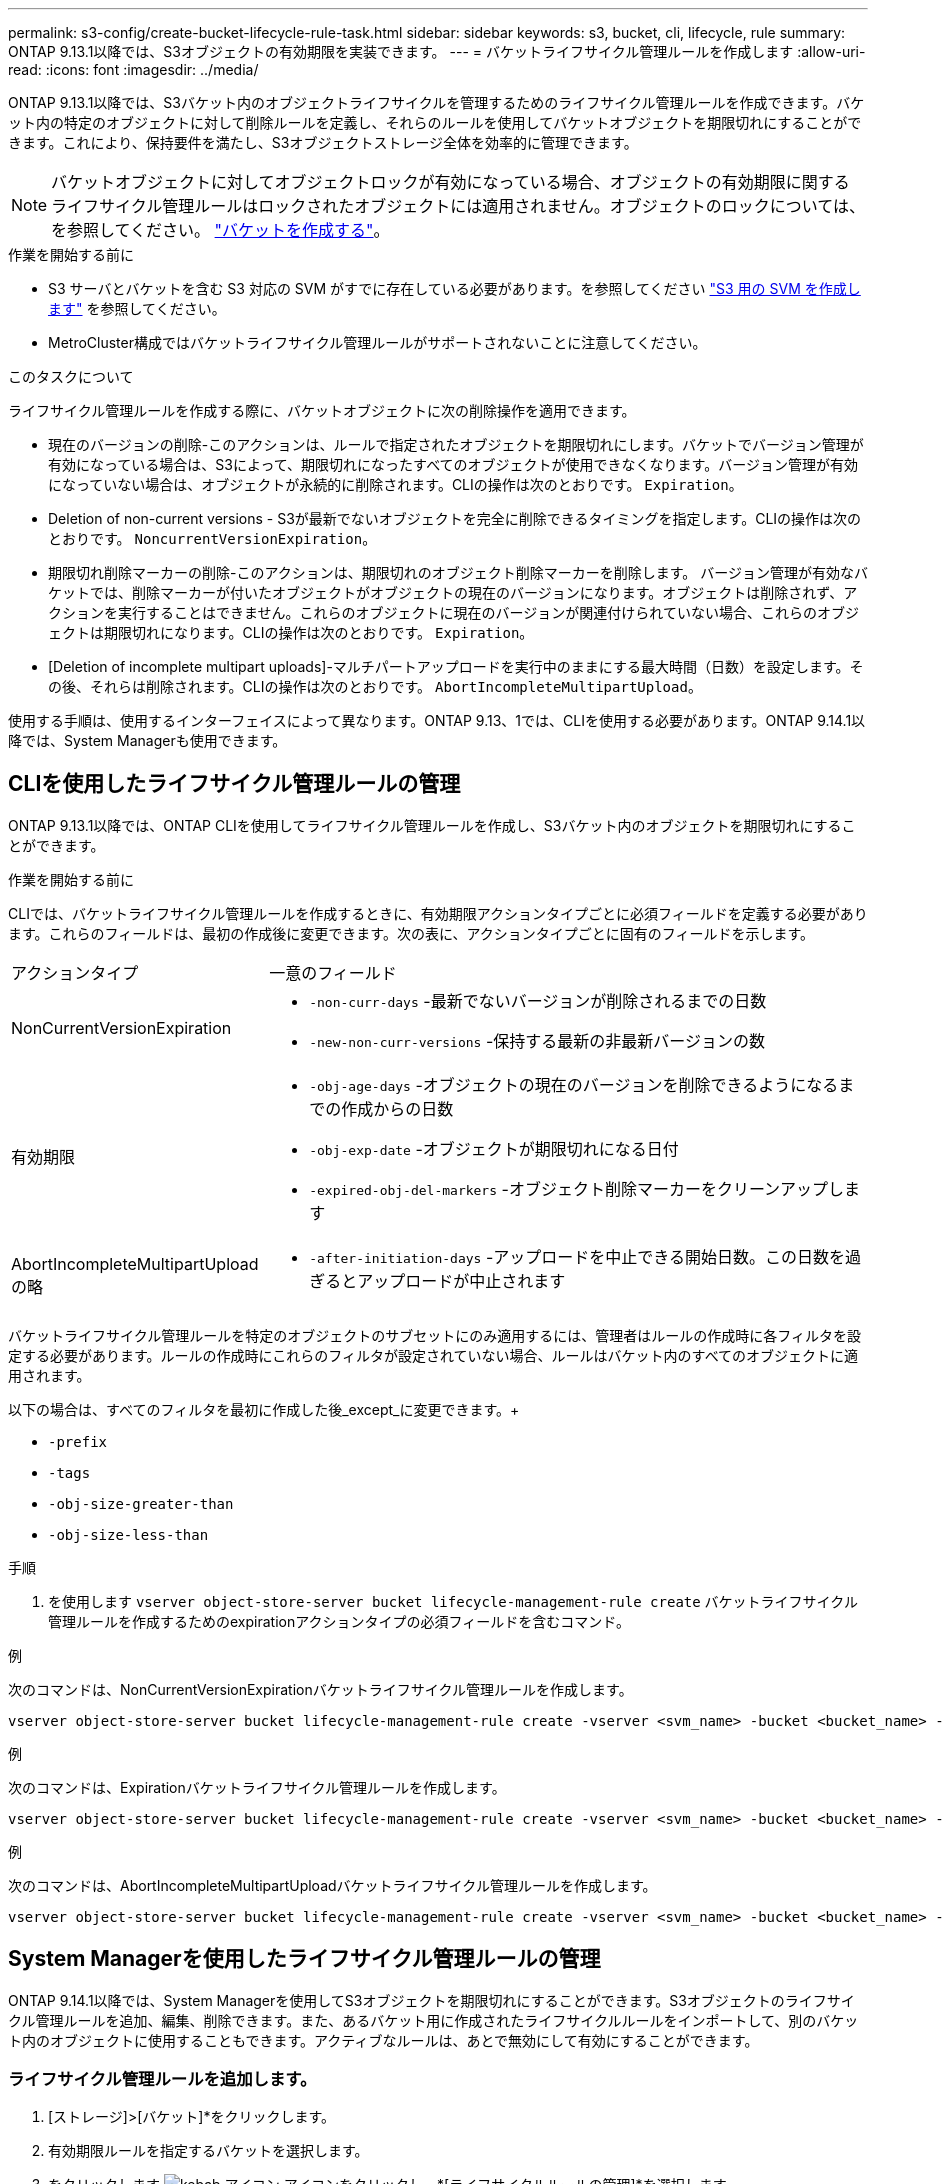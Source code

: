 ---
permalink: s3-config/create-bucket-lifecycle-rule-task.html 
sidebar: sidebar 
keywords: s3, bucket, cli, lifecycle, rule 
summary: ONTAP 9.13.1以降では、S3オブジェクトの有効期限を実装できます。 
---
= バケットライフサイクル管理ルールを作成します
:allow-uri-read: 
:icons: font
:imagesdir: ../media/


[role="lead"]
ONTAP 9.13.1以降では、S3バケット内のオブジェクトライフサイクルを管理するためのライフサイクル管理ルールを作成できます。バケット内の特定のオブジェクトに対して削除ルールを定義し、それらのルールを使用してバケットオブジェクトを期限切れにすることができます。これにより、保持要件を満たし、S3オブジェクトストレージ全体を効率的に管理できます。


NOTE: バケットオブジェクトに対してオブジェクトロックが有効になっている場合、オブジェクトの有効期限に関するライフサイクル管理ルールはロックされたオブジェクトには適用されません。オブジェクトのロックについては、を参照してください。 link:../s3-config/create-bucket-task.html["バケットを作成する"]。

.作業を開始する前に
* S3 サーバとバケットを含む S3 対応の SVM がすでに存在している必要があります。を参照してください link:create-svm-s3-task.html["S3 用の SVM を作成します"] を参照してください。
* MetroCluster構成ではバケットライフサイクル管理ルールがサポートされないことに注意してください。


.このタスクについて
ライフサイクル管理ルールを作成する際に、バケットオブジェクトに次の削除操作を適用できます。

* 現在のバージョンの削除-このアクションは、ルールで指定されたオブジェクトを期限切れにします。バケットでバージョン管理が有効になっている場合は、S3によって、期限切れになったすべてのオブジェクトが使用できなくなります。バージョン管理が有効になっていない場合は、オブジェクトが永続的に削除されます。CLIの操作は次のとおりです。 `Expiration`。
* Deletion of non-current versions - S3が最新でないオブジェクトを完全に削除できるタイミングを指定します。CLIの操作は次のとおりです。 `NoncurrentVersionExpiration`。
* 期限切れ削除マーカーの削除-このアクションは、期限切れのオブジェクト削除マーカーを削除します。
バージョン管理が有効なバケットでは、削除マーカーが付いたオブジェクトがオブジェクトの現在のバージョンになります。オブジェクトは削除されず、アクションを実行することはできません。これらのオブジェクトに現在のバージョンが関連付けられていない場合、これらのオブジェクトは期限切れになります。CLIの操作は次のとおりです。 `Expiration`。
* [Deletion of incomplete multipart uploads]-マルチパートアップロードを実行中のままにする最大時間（日数）を設定します。その後、それらは削除されます。CLIの操作は次のとおりです。 `AbortIncompleteMultipartUpload`。


使用する手順は、使用するインターフェイスによって異なります。ONTAP 9.13、1では、CLIを使用する必要があります。ONTAP 9.14.1以降では、System Managerも使用できます。



== CLIを使用したライフサイクル管理ルールの管理

ONTAP 9.13.1以降では、ONTAP CLIを使用してライフサイクル管理ルールを作成し、S3バケット内のオブジェクトを期限切れにすることができます。

.作業を開始する前に
CLIでは、バケットライフサイクル管理ルールを作成するときに、有効期限アクションタイプごとに必須フィールドを定義する必要があります。これらのフィールドは、最初の作成後に変更できます。次の表に、アクションタイプごとに固有のフィールドを示します。

[cols="30,70"]
|===


| アクションタイプ | 一意のフィールド 


 a| 
NonCurrentVersionExpiration
 a| 
* `-non-curr-days` -最新でないバージョンが削除されるまでの日数
* `-new-non-curr-versions` -保持する最新の非最新バージョンの数




 a| 
有効期限
 a| 
* `-obj-age-days` -オブジェクトの現在のバージョンを削除できるようになるまでの作成からの日数
* `-obj-exp-date` -オブジェクトが期限切れになる日付
* `-expired-obj-del-markers` -オブジェクト削除マーカーをクリーンアップします




 a| 
AbortIncompleteMultipartUpload の略
 a| 
* `-after-initiation-days` -アップロードを中止できる開始日数。この日数を過ぎるとアップロードが中止されます


|===
バケットライフサイクル管理ルールを特定のオブジェクトのサブセットにのみ適用するには、管理者はルールの作成時に各フィルタを設定する必要があります。ルールの作成時にこれらのフィルタが設定されていない場合、ルールはバケット内のすべてのオブジェクトに適用されます。

以下の場合は、すべてのフィルタを最初に作成した後_except_に変更できます。+

* `-prefix`
* `-tags`
* `-obj-size-greater-than`
* `-obj-size-less-than`


.手順
. を使用します `vserver object-store-server bucket lifecycle-management-rule create` バケットライフサイクル管理ルールを作成するためのexpirationアクションタイプの必須フィールドを含むコマンド。


.例
次のコマンドは、NonCurrentVersionExpirationバケットライフサイクル管理ルールを作成します。

[listing]
----
vserver object-store-server bucket lifecycle-management-rule create -vserver <svm_name> -bucket <bucket_name> -rule-id <rule_name> -action NonCurrentVersionExpiration -index <lifecycle_rule_index_integer> -is-enabled {true|false} -prefix <object_name> -tags <text> -obj-size-greater-than {<integer>[KB|MB|GB|TB|PB]} -obj-size-less-than {<integer>[KB|MB|GB|TB|PB]} -new-non-curr-versions <integer> -non-curr-days <integer>
----
.例
次のコマンドは、Expirationバケットライフサイクル管理ルールを作成します。

[listing]
----
vserver object-store-server bucket lifecycle-management-rule create -vserver <svm_name> -bucket <bucket_name> -rule-id <rule_name> -action Expiration -index <lifecycle_rule_index_integer> -is-enabled {true|false} -prefix <object_name> -tags <text> -obj-size-greater-than {<integer>[KB|MB|GB|TB|PB]} -obj-size-less-than {<integer>[KB|MB|GB|TB|PB]} -obj-age-days <integer> -obj-exp-date <"MM/DD/YYYY HH:MM:SS"> -expired-obj-del-marker {true|false}
----
.例
次のコマンドは、AbortIncompleteMultipartUploadバケットライフサイクル管理ルールを作成します。

[listing]
----
vserver object-store-server bucket lifecycle-management-rule create -vserver <svm_name> -bucket <bucket_name> -rule-id <rule_name> -action AbortIncompleteMultipartUpload -index <lifecycle_rule_index_integer> -is-enabled {true|false} -prefix <object_name> -tags <text> -obj-size-greater-than {<integer>[KB|MB|GB|TB|PB]} -obj-size-less-than {<integer>[KB|MB|GB|TB|PB]} -after-initiation-days <integer>
----


== System Managerを使用したライフサイクル管理ルールの管理

ONTAP 9.14.1以降では、System Managerを使用してS3オブジェクトを期限切れにすることができます。S3オブジェクトのライフサイクル管理ルールを追加、編集、削除できます。また、あるバケット用に作成されたライフサイクルルールをインポートして、別のバケット内のオブジェクトに使用することもできます。アクティブなルールは、あとで無効にして有効にすることができます。



=== ライフサイクル管理ルールを追加します。

. [ストレージ]>[バケット]*をクリックします。
. 有効期限ルールを指定するバケットを選択します。
. をクリックします image:icon_kabob.gif["kebab アイコン"] アイコンをクリックし、*[ライフサイクルルールの管理]*を選択します。
. [追加]>[ライフサイクルルール]*をクリックします。
. [ライフサイクルルールの追加]ページで、ルールの名前を追加します。
. ルールの範囲を定義します。ルールをバケット内のすべてのオブジェクトに適用するか、特定のオブジェクトに適用するかを指定します。オブジェクトを指定する場合は、次のいずれかのフィルタ条件を少なくとも1つ追加します。
+
.. prefix：ルールを適用するオブジェクトキー名のプレフィックスを指定します。通常は、オブジェクトのパスまたはフォルダです。ルールごとに1つのプレフィックスを入力できます。有効なプレフィックスが指定されていないかぎり、ルールはバケット内のすべてのオブジェクトを環境にします。
.. tags：ルールを適用するオブジェクトのキーと値のペア（タグ）を3つまで指定します。フィルタリングには有効なキーのみが使用されます。この値はオプションです。ただし、値を追加する場合は、対応するキーに有効な値のみを追加してください。
.. サイズ：オブジェクトの最小サイズと最大サイズの間でスコープを制限できます。どちらかまたは両方の値を入力できます。デフォルトの単位はMIBです。


. アクションを指定します。
+
.. *オブジェクトの現在のバージョンを期限切れにする*：現在のオブジェクトが作成されてから一定の日数が経過した後、または特定の日付に、すべてのオブジェクトを永続的に使用不可にするルールを設定します。このオプションは、*期限切れのオブジェクト削除マーカーを削除*オプションが選択されている場合は使用できません。
.. *最新でないバージョンを完全に削除*：バージョンが最新でなくなってから削除できるようになるまでの日数と、保持するバージョンの数を指定します。
.. *期限切れのオブジェクト削除マーカーを削除*：期限切れの削除マーカーを持つオブジェクト、つまり現在のオブジェクトが関連付けられていないマーカーを削除するには、このアクションを選択します。
+

NOTE: このオプションは、保持期間後にすべてのオブジェクトを自動的に削除する*[現在のバージョンのオブジェクトを期限切れにする]*オプションを選択すると使用できなくなります。オブジェクトタグをフィルタリングに使用している場合も、このオプションは使用できません。

.. *未完了のマルチパートアップロードを削除*：未完了のマルチパートアップロードを削除するまでの日数を設定します。指定した保持期間内に実行中のマルチパートアップロードが失敗した場合は、完了していないマルチパートアップロードを削除できます。オブジェクトタグをフィルタリングに使用すると、このオプションは使用できなくなります。
.. [ 保存（ Save ） ] をクリックします。






=== ライフサイクルルールのインポート

. [ストレージ]>[バケット]*をクリックします。
. 有効期限ルールをインポートするバケットを選択します。
. をクリックします image:icon_kabob.gif["kebab アイコン"] アイコンをクリックし、*[ライフサイクルルールの管理]*を選択します。
. [追加]>[ルールのインポート]*をクリックします。
. ルールのインポート元のバケットを選択します。選択したバケットに対して定義されているライフサイクル管理ルールが表示されます。
. インポートするルールを選択します。一度に1つのルールを選択できます。デフォルトでは最初のルールが選択されます。
. [* インポート * ] をクリックします。




=== ルールの編集、削除、または無効化

編集できるのは、ルールに関連付けられているライフサイクル管理アクションのみです。ルールがオブジェクトタグでフィルタされている場合は、*[期限切れのオブジェクト削除マーカーを削除する]*オプションと*[不完全なマルチパートアップロードを削除する]*オプションは使用できません。

ルールを削除すると、そのルールは以前に関連付けられていたオブジェクトには適用されなくなります。

. [ストレージ]>[バケット]*をクリックします。
. ライフサイクル管理ルールを編集、削除、または無効にするバケットを選択します。
. をクリックします image:icon_kabob.gif["kebab アイコン"] アイコンをクリックし、*[ライフサイクルルールの管理]*を選択します。
. 必要なルールを選択します。一度に1つのルールを編集および無効にすることができます。一度に複数のルールを削除できます。
. [編集]*、*[削除]*、または*[無効化]*を選択し、手順を完了します。

